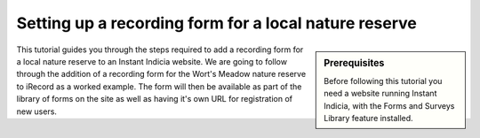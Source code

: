 Setting up a recording form for a local nature reserve
------------------------------------------------------

.. sidebar:: Prerequisites

  Before following this tutorial you need a website running Instant Indicia, 
  with the Forms and Surveys Library feature installed.

This tutorial guides you through the steps required to add a recording form for
a local nature reserve to an Instant Indicia website. We are going to follow 
through the addition of a recording form for the Wort's Meadow nature reserve
to iRecord as a worked example. The form will then be available as part of the
library of forms on the site as well as having it's own URL for registration of
new users.  

.. todo::

  Complete this tutorial